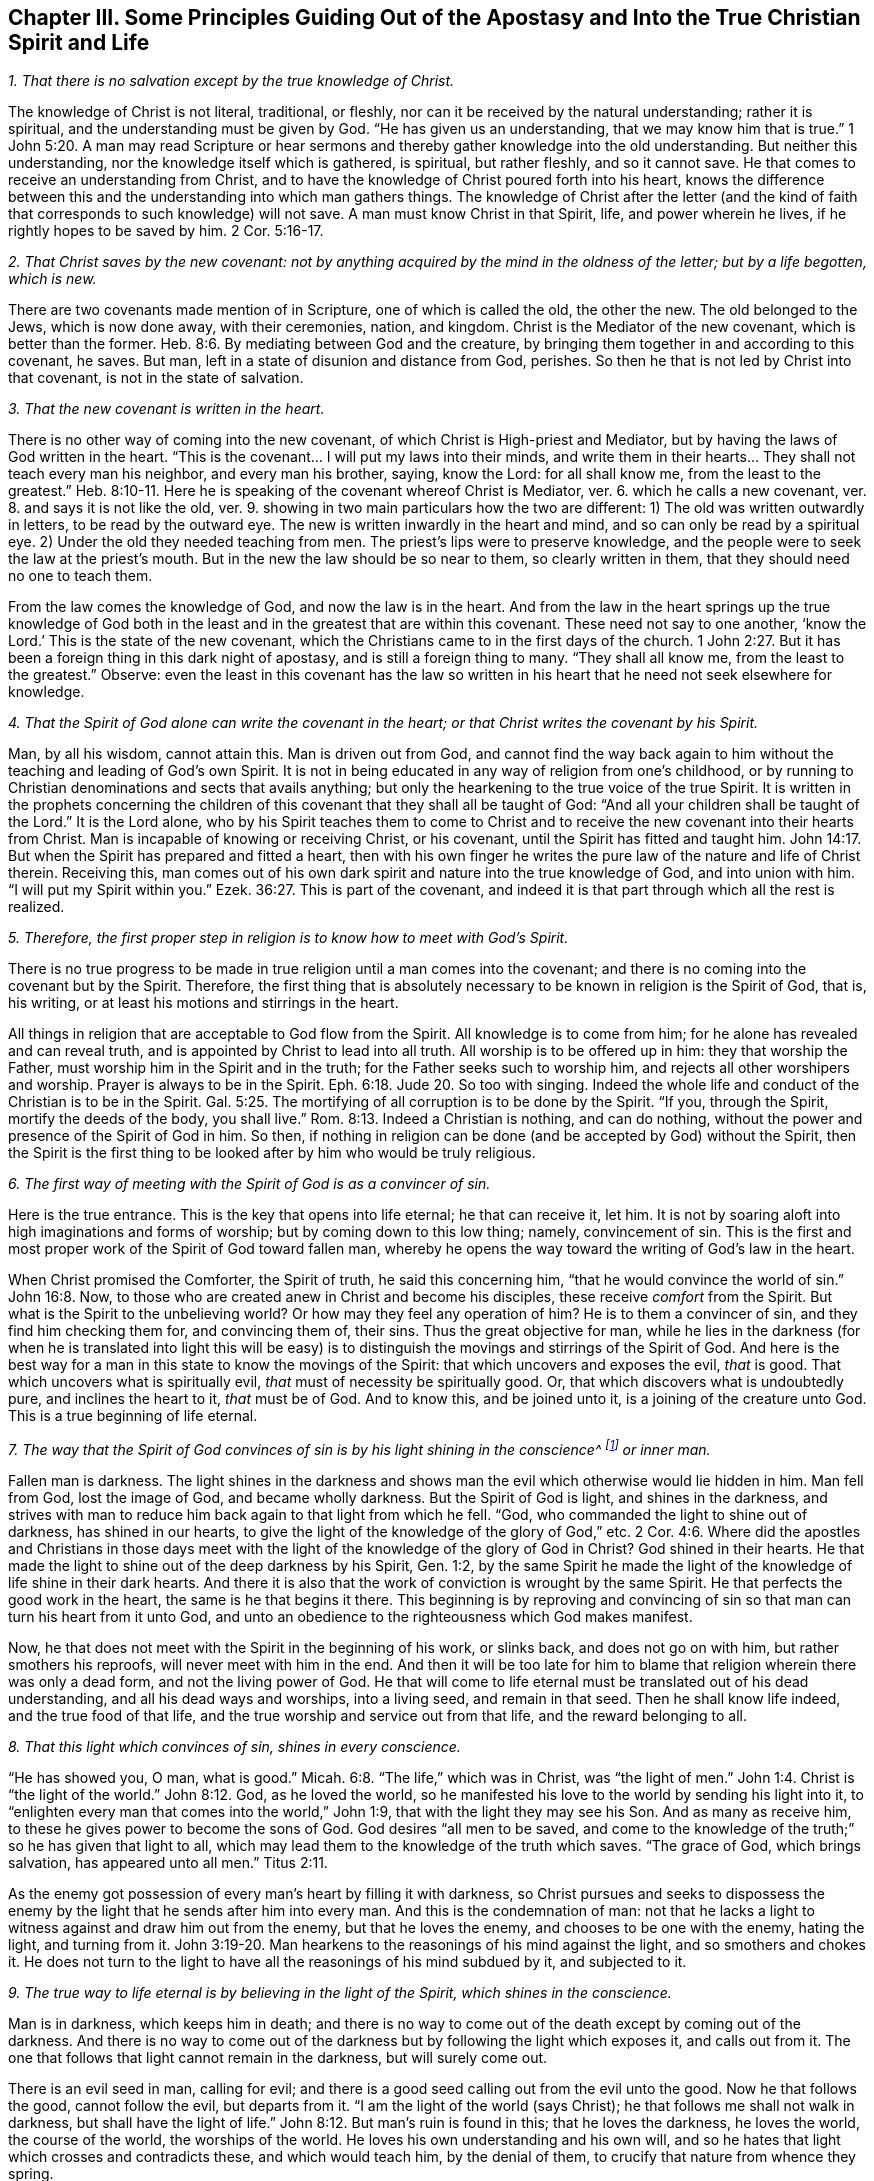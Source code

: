 [#ch3, short="Principles Guiding Out of the Apostasy"]
== Chapter III. Some Principles Guiding Out of the Apostasy and Into the True Christian Spirit and Life

[.numbered]
__1. That there is no salvation except by the true knowledge of Christ.__

The knowledge of Christ is not literal, traditional, or fleshly,
nor can it be received by the natural understanding; rather it is spiritual,
and the understanding must be given by God.
"`He has given us an understanding, that we may know him that is true.`"
1 John 5:20. A man may read Scripture or hear sermons
and thereby gather knowledge into the old understanding.
But neither this understanding, nor the knowledge itself which is gathered, is spiritual,
but rather fleshly, and so it cannot save.
He that comes to receive an understanding from Christ,
and to have the knowledge of Christ poured forth into his heart,
knows the difference between this and the understanding into which man gathers things.
The knowledge of Christ after the letter (and the kind of
faith that corresponds to such knowledge) will not save.
A man must know Christ in that Spirit, life, and power wherein he lives,
if he rightly hopes to be saved by him. 2 Cor. 5:16-17.

[.numbered]
__2. That Christ saves by the new covenant:
not by anything acquired by the mind in the oldness of the letter;
but by a life begotten, which is new.__

There are two covenants made mention of in Scripture,
one of which is called the old, the other the new.
The old belonged to the Jews, which is now done away,
with their ceremonies, nation, and kingdom.
Christ is the Mediator of the new covenant, which is better than the former.
Heb. 8:6. By mediating between God and the creature,
by bringing them together in and according to this covenant, he saves.
But man, left in a state of disunion and distance from God, perishes.
So then he that is not led by Christ into that covenant, is not in the state of salvation.

[.numbered]
__3. That the new covenant is written in the heart.__

There is no other way of coming into the new covenant,
of which Christ is High-priest and Mediator,
but by having the laws of God written in the heart.
"`This is the covenant... I will put my laws into their minds,
and write them in their hearts... They shall not teach every man his neighbor,
and every man his brother, saying, know the Lord: for all shall know me,
from the least to the greatest.`" Heb. 8:10-11.
Here he is speaking of the covenant whereof Christ is Mediator, ver. 6.
which he calls a new covenant, ver. 8.
and says it is not like the old, ver. 9.
showing in two main particulars how the two are different:
1) The old was written outwardly in letters, to be read by the outward eye.
The new is written inwardly in the heart and mind,
and so can only be read by a spiritual eye.
2) Under the old they needed teaching from men.
The priest`'s lips were to preserve knowledge,
and the people were to seek the law at the priest`'s mouth.
But in the new the law should be so near to them, so clearly written in them,
that they should need no one to teach them.

From the law comes the knowledge of God, and now the law is in the heart.
And from the law in the heart springs up the true knowledge of God
both in the least and in the greatest that are within this covenant.
These need not say to one another, '`know the Lord.`'
This is the state of the new covenant,
which the Christians came to in the first days of the church.
1 John 2:27. But it has been a foreign thing in this dark night of apostasy,
and is still a foreign thing to many.
"`They shall all know me, from the least to the greatest.`"
Observe: even the least in this covenant has the law so written in his
heart that he need not seek elsewhere for knowledge.

[.numbered]
__4. That the Spirit of God alone can write the covenant in the heart;
or that Christ writes the covenant by his Spirit.__

Man, by all his wisdom, cannot attain this.
Man is driven out from God,
and cannot find the way back again to him without the
teaching and leading of God`'s own Spirit.
It is not in being educated in any way of religion from one`'s childhood,
or by running to Christian denominations and sects that avails anything;
but only the hearkening to the true voice of the true Spirit.
It is written in the prophets concerning the children
of this covenant that they shall all be taught of God:
"`And all your children shall be taught of the Lord.`"
It is the Lord alone,
who by his Spirit teaches them to come to Christ and to
receive the new covenant into their hearts from Christ.
Man is incapable of knowing or receiving Christ, or his covenant,
until the Spirit has fitted and taught him.
John 14:17. But when the Spirit has prepared and fitted a heart,
then with his own finger he writes the pure law of the nature and life of Christ therein.
Receiving this,
man comes out of his own dark spirit and nature into the true knowledge of God,
and into union with him.
"`I will put my Spirit within you.`" Ezek. 36:27.
This is part of the covenant,
and indeed it is that part through which all the rest is realized.

[.numbered]
__5. Therefore, the first proper step in religion is to know how to meet with God`'s Spirit.__

There is no true progress to be made in true
religion until a man comes into the covenant;
and there is no coming into the covenant but by the Spirit.
Therefore, the first thing that is absolutely necessary to
be known in religion is the Spirit of God,
that is, his writing, or at least his motions and stirrings in the heart.

All things in religion that are acceptable to God flow from the Spirit.
All knowledge is to come from him; for he alone has revealed and can reveal truth,
and is appointed by Christ to lead into all truth.
All worship is to be offered up in him: they that worship the Father,
must worship him in the Spirit and in the truth;
for the Father seeks such to worship him, and rejects all other worshipers and worship.
Prayer is always to be in the Spirit. Eph. 6:18. Jude 20.
So too with singing.
Indeed the whole life and conduct of the Christian is to be in the Spirit.
Gal. 5:25. The mortifying of all corruption is to be done by the Spirit.
"`If you, through the Spirit, mortify the deeds of the body, you shall live.`"
Rom. 8:13. Indeed a Christian is nothing, and can do nothing,
without the power and presence of the Spirit of God in him.
So then, if nothing in religion can be done (and be accepted by God) without the Spirit,
then the Spirit is the first thing to be looked
after by him who would be truly religious.

[.numbered]
__6. The first way of meeting with the Spirit of God is as a convincer of sin.__

Here is the true entrance.
This is the key that opens into life eternal; he that can receive it, let him.
It is not by soaring aloft into high imaginations and forms of worship;
but by coming down to this low thing; namely, convincement of sin.
This is the first and most proper work of the Spirit of God toward fallen man,
whereby he opens the way toward the writing of God`'s law in the heart.

When Christ promised the Comforter, the Spirit of truth,
he said this concerning him, "`that he would convince the world of sin.`"
John 16:8. Now, to those who are created anew in Christ and become his disciples,
these receive _comfort_ from the Spirit.
But what is the Spirit to the unbelieving world?
Or how may they feel any operation of him?
He is to them a convincer of sin, and they find him checking them for,
and convincing them of, their sins.
Thus the great objective for man,
while he lies in the darkness (for when he is translated into light this will be
easy) is to distinguish the movings and stirrings of the Spirit of God.
And here is the best way for a man in this state to know the movings of the Spirit:
that which uncovers and exposes the evil, _that_ is good.
That which uncovers what is spiritually evil, _that_ must of necessity be spiritually good.
Or, that which discovers what is undoubtedly pure, and inclines the heart to it,
_that_ must be of God.
And to know this, and be joined unto it, is a joining of the creature unto God.
This is a true beginning of life eternal.

[.numbered]
__7. The way that the Spirit of God convinces of sin
is by his light shining in the conscience^
footnote:[It is important to note that it is not the conscience _itself_ that is,
or that possesses, divine light (as many falsely assume).
Rather, it is Christ the Light _in the conscience_ that brings man to the
knowledge of the truth and, when obeyed, to the salvation of the soul.]
or inner man.__

Fallen man is darkness.
The light shines in the darkness and shows man
the evil which otherwise would lie hidden in him.
Man fell from God, lost the image of God, and became wholly darkness.
But the Spirit of God is light, and shines in the darkness,
and strives with man to reduce him back again to that light from which he fell.
"`God, who commanded the light to shine out of darkness, has shined in our hearts,
to give the light of the knowledge of the glory of God,`" etc. 2 Cor. 4:6.
Where did the apostles and Christians in those days
meet with the light of the knowledge of the glory of God in Christ?
God shined in their hearts.
He that made the light to shine out of the deep darkness by his Spirit, Gen. 1:2,
by the same Spirit he made the light of the knowledge of life shine in their dark hearts.
And there it is also that the work of conviction is wrought by the same Spirit.
He that perfects the good work in the heart, the same is he that begins it there.
This beginning is by reproving and convincing of sin so
that man can turn his heart from it unto God,
and unto an obedience to the righteousness which God makes manifest.

Now, he that does not meet with the Spirit in the beginning of his work,
or slinks back, and does not go on with him, but rather smothers his reproofs,
will never meet with him in the end.
And then it will be too late for him to blame
that religion wherein there was only a dead form,
and not the living power of God.
He that will come to life eternal must be translated out of his dead understanding,
and all his dead ways and worships, into a living seed, and remain in that seed.
Then he shall know life indeed, and the true food of that life,
and the true worship and service out from that life, and the reward belonging to all.

[.numbered]
__8. That this light which convinces of sin, shines in every conscience.__

"`He has showed you, O man, what is good.`" Micah. 6:8.
"`The life,`" which was in Christ, was "`the light of men.`" John 1:4.
Christ is "`the light of the world.`" John 8:12.
God, as he loved the world,
so he manifested his love to the world by sending his light into it,
to "`enlighten every man that comes into the world,`" John 1:9,
that with the light they may see his Son.
And as many as receive him, to these he gives power to become the sons of God.
God desires "`all men to be saved,
and come to the knowledge of the truth;`" so he has given that light to all,
which may lead them to the knowledge of the truth which saves.
"`The grace of God, which brings salvation, has appeared unto all men.`"
Titus 2:11.

As the enemy got possession of every man`'s heart by filling it with darkness,
so Christ pursues and seeks to dispossess the enemy by
the light that he sends after him into every man.
And this is the condemnation of man:
not that he lacks a light to witness against and draw him out from the enemy,
but that he loves the enemy, and chooses to be one with the enemy, hating the light,
and turning from it. John 3:19-20.
Man hearkens to the reasonings of his mind against the light,
and so smothers and chokes it.
He does not turn to the light to have all the reasonings of his mind subdued by it,
and subjected to it.

[.numbered]
__9. The true way to life eternal is by believing in the light of the Spirit,
which shines in the conscience.__

Man is in darkness, which keeps him in death;
and there is no way to come out of the death except by coming out of the darkness.
And there is no way to come out of the darkness
but by following the light which exposes it,
and calls out from it.
The one that follows that light cannot remain in the darkness, but will surely come out.

There is an evil seed in man, calling for evil;
and there is a good seed calling out from the evil unto the good.
Now he that follows the good, cannot follow the evil, but departs from it.
"`I am the light of the world (says Christ);
he that follows me shall not walk in darkness,
but shall have the light of life.`" John 8:12.
But man`'s ruin is found in this; that he loves the darkness,
he loves the world, the course of the world, the worships of the world.
He loves his own understanding and his own will,
and so he hates that light which crosses and contradicts these,
and which would teach him, by the denial of them,
to crucify that nature from whence they spring.

It therefore comes to pass (because the love of sin is strong, and Satan,
the strong man, keeps the house) that the motions of God`'s Spirit are easily trampled,
either by reasonings of the understanding, or by perverseness of the will.
But if any man dare entrust himself to the motions of God`'s Spirit,
he would quickly find of what nature they were by the
strong opposition of the strong man against them.
It is indeed a straight and narrow way into which no flesh can enter and walk.
And yet it is the only way: for there is no life in God, no peace with God,
while the enemy lives in the heart.
But when the light is received and turned to, then the power begins to work,
which slays the enemy in the heart; and that being done, there is no more war,
but peace.
Then the true peace, which passes understanding, fills and refreshes the heart.

[.numbered]
__10. That believing in the light of the Spirit, which shines in the conscience,
unites the soul to God, and opens the springs of life to it.__

Belief in darkness (which is unbelief towards God) disunited the soul from God,
and closed up the springs of life from it.
Belief in the light, which is sent to lead out from the darkness, unites again,
and opens the springs again.
God is light; he dwells in the light, and there enjoys the fullness of life.
He gives a measure of his own light to draw out from the darkness;
and he who believes and follows this is led by it unto God, from whom it came.
Now, having come out of the darkness unto God,
the soul begins again to feel the springs of life,
the fresh springs of life which are in him.
He that believes is come to the well of salvation, and draws living water out of it,
and drinks of the living water continually, so that he can thirst no more.
Indeed, "`out of his belly flow rivers of living water.`"
This is the fruit of the true faith.
This is the true way, the narrow way, (I can, in the presence of the living God,
set my seal to the truth of it) which it has pleased God to uncover,
and make manifest again, after the long dark night of apostasy.
And we come not to it by hearing or receiving new notions or apprehensions of things,
but by experiencing that which puts an end to all creaturely notions and apprehensions;
and we grow in it by the increase of that thing in us.
That is to say, the seed to which the promise was made,
the seed which was before Abraham, is felt and known,
and his day is seen and rejoiced in.
And by the light thereof the darkness is discovered,
and the kingdom of darkness is assaulted.

=== Some Objections and Answers

[.discourse-part]
__Objection 1. This is a new way, a new light.
We knew religion before this came up, and we will keep to that.__

[.discourse-part]
Answer:
It is new indeed to them who have lain long in the apostasy and set up another light.
But it is not new in itself, but is the same that was in the beginning; yes,
even before the beginning.
Christ was the same yesterday, today, and forever;
and the light that comes from him is like him, also being the same yesterday, today,
and forever.
It was the same light under the law, the same before the law, the same since the law.

"`That which was from the beginning,`" said the apostle John,
"`we declare unto you.`" 1 John 1:1.
And "`this is the message which we have heard of him, and declare unto you,
that God is light, and in him is no darkness at all.`" verse 5.
And the goal of preaching this message
is to draw out of the darkness into the light;
to bring men to the experiencing of the light of God in them, and so to union with it.
God, who is light, is close to every man, who is darkness,
even though man`'s senses are very thick and can hardly see or feel him.
A light from God shines in man`'s darkness; but man`'s darkness does not comprehend it.
Therefore, this light is not new in itself, but only new to the old spirit,
which has long lain hid in the region of darkness and death,
and has not known the light of life.

[.discourse-part]
__Objection 2. That this is a natural light, or the light of old Adam`'s nature and conscience.__

[.discourse-part]
Answer: It is in one sense a natural light;
it is of the nature of him from whom it comes; the nature of God, and of his Christ.
But it is not of the nature of corrupt Adam, whom this light has always reproved,
and against whom it still stands a witness, condemning all corruption.
Man is darkness; Eph. 5:8 and when Christ comes to redeem him,
he finds him to be in darkness.
Christ finds no light in man to help him uncover sin,
so all the discoveries of sin that are made in the heart are by the light of Christ,
and not by any light of man`'s nature.
The Lord is the searcher of the heart, and he searches it with his own candle,
and not with any light left in man`'s nature.
Man fell into darkness, and knew not where he was;
but the Lord comes after him with his candle, and manifests his state to him.
It is the light from which man fell, and against which he sins,
that alone is able to make his disobedience manifest to him.

"`We know`" says the apostle, "`that the law is spiritual; but I am carnal.`"
Rom. 7:14. The law is the lowest appearance of the light; and yet it is spiritual,
and of Christ`'s nature, and not of Adam`'s nature.
Whoever knows the nature of that which manifests sin, knows it to be spiritual.
It is the fallen man who calls the light darkness.
Man has set up a light of his own; has raised up a light by his study and invention,
in the strength of the fallen wisdom.
And now, setting this up for his light, he is bound to call the true light darkness,
as the Pharisees did Christ.

[.discourse-part]
__Objection 3. That this light makes the Scriptures void and useless.__

[.discourse-part]
Answer: Not so.
The light came from the Spirit that gave forth the Scriptures;
it is of the same nature with the light that shone in them that gave forth Scriptures.
It speaks the same thing as Scriptures, it leads to the same thing,
and it opens and witnesses to the words which the Scriptures speak.
Therefore, the light brings the Scriptures
(which have long been abused) into their true use.
Indeed it puts an end to the corrupt use of Scriptures,
and to man`'s inventing and forming things out of them,
and brings them into their true use and service.
It takes the Scriptures out of man`'s hand, who has slain the life by his use of them.
It puts the Scriptures into the hands of the Spirit,
who makes the words again pure and quick and living;
purging away man`'s defiled and dead conceivings and interpretations of them.

A man must know the Spirit, come to the Spirit, be joined to,
and be in union with the Spirit,
before he can have the true understanding of the Scriptures.
The Scriptures indeed are the words of God, or various expressions of his mind.
Now the man who searches these before he has the Spirit cannot know the truth,
but can only guess and imagine.
And it is from here that so many sects and denominations are sprung up in the world,
according to the variety of their imaginations.
One sort of men cry, '`This is the way, this is the truth, this is the church,
this is the worship.`'
Another sort cry, '`That is not it; that is superstition and error;
but this is it!`' And so a third and fourth, etc.
It is the same with the Scriptures.
One says this is the meaning; another says it is not so, but this is the meaning.
They let their own reasonings and imaginations loose,
and there is no foundation of certainty.
But if they had waited for the Spirit to begin with,
and gone on no further than he opened to them,
all these doubts and dissensions would have been choked.

I do not altogether deny the reading of Scriptures,
even in this state of blindness and uncertainty,
so long as a man read with fear and trembling: not setting up his own understanding,
or the understanding of any man; but waiting for the Spirit,
which can alone give him an understanding to receive the true knowledge.
But this I dare boldly affirm,
that man`'s reading of the Scriptures in his own wisdom and self-confidence (or in
confidence in what interpretations others have given) does him no good at all,
but rather much harm, tending to the building up of that which God would again destroy.

He that begins with the Spirit of God,
giving himself up to the light which comes from him, comes to true union with God,
and to the experience of the life.
This one finds a true growth and knowledge of the Spirit of God,
whereby he comes to know and understand the Scriptures, which came from the same Spirit.
In this way he also comes to be able to measure the deceit of his own spirit,
which formerly led him astray, and also to see and measure the spirits of deceivers.
But he that is in the deceit, in the imaginations, outside of the true knowledge,
he cannot know the deceit of his own spirit, or the spirits of deceivers.

[.discourse-part]
__Objection 4. That this light teaches things contrary to the Scriptures.__

[.discourse-part]
Answer:
The light which comes from the same Spirit which the Scriptures came
from cannot teach things contrary to the Scriptures.
But man, who has taken the tools of his understanding,
and formed images and likenesses out of the
Scriptures (I mean invented meanings and senses,
and judged these to be agreeable to the Scriptures),
he will of necessity judge that which is contrary to
his meanings as contrary to the Scriptures.
The truth, however, is one in itself, and it agrees with whatsoever is true in this age,
or in former ages; and differs only from that which is not true.

[.discourse-part]
__Objection 5. That this sets up free-will.
When persons are exhorted to embrace the light, to let in the light, then they cry out,
'`Is it up to man to believe?
Is it up to man to receive the light?
Does man have free-will?`'__

[.discourse-part]
Answer: As for your speaking of free-will, you do not know what you speak of.
For the will, with the freedom of it,
either stands in the image and power of him that made it,
or in a contrary image and power.
While it is in the image and power of him that made it,
it is free unto good, and not to evil.
While it is in the image and power of him who corrupted it,
it is free unto evil, and not to good.
The will is not of itself, but stands in another,
and is servant to that in whom it stands,
and there its freedom is bound and comprehended.
For there is no middle state between the two, wherein the will stands of itself,
and is free to both equally.
The will of man is a servant, and under the command of one of these powers.
If it be under the command of sin, of the power of darkness,
it is free from righteousness.
And if it be under the command and power of righteousness, it is free from sin.
But such a free-will as men commonly speak of is mere imagination,
and has no foundation in the true state of things.

=== Three Things, By Way of Advice

And now you who find your hearts touched and convinced of the truth,
and find a desire kindled in you after the living God,
and a hungering and thirsting after his righteousness, take notice of these three things,
which I have upon my heart to say to you, by way of advice:

[.numbered]
__1. Know and take up your cross, the cross of Christ, the daily cross of Christ.__

The cross of Christ is that which runs contrary to the natural;
and this is the power of God to deliver from the natural.
How should the earthly understanding, the earthly will, the earthly affections,
with the elementary nature (which have had their
reign in the earth) be crucified and slain,
except by the cross of Christ?
The one seeking a religion to please himself in anything, must not come here.
And the one, after coming to the cross, who then seeks anything pleasing to the earthly,
will deny and turn from the cross, and so go backward and not forward.
It is no wonder that there is such an enmity in all men against the truth;
for it strikes at their life, yes, at the very root of their life.

If this were any new way or form of religion held forth,
then man`'s understandings and affections might by degrees be made fit for it,
and find pleasure in it.
But the cross is a direct death to that nature and
spirit that has lived in any form of religion,
and to the whole course of that nature and spirit.
Nevertheless, through this death the true life springs up,
in those who receive its strokes.
Therefore be willing, and learn to die daily,
bringing everything which is contrary to Christ to the cross.
Deny self in everything, take up the cross in everything, follow Christ in everything.
This is the way by which Christ himself prescribed to become his disciples:
"`If any man will come after me, let him deny himself, take up his cross daily,
and follow me.`"
Seek not ease in the flesh, no, not in the least; but take up the cross every day,
in everything, till the earthly be slain;
until the wisdom and strength of the flesh be wholly subdued,
and then the wisdom and power of God will become natural.

[.numbered]
__2. Keep to the sense, feeling, and experience,
and beware of the understanding, the imagining and conceiving mind.
The mind cannot be useful to God, nor bring forth anything for God,
until it be newly cast, and newly molded.__

The one seed of life lies in the invisible inner man of the heart,
among multitudes of seeds of death; all of which have their growth up into,
and strength in, the corrupted natural part.
Therefore, this seed of life cannot shoot up into any part of the
creature without the other seeds shooting up with it,
and endeavoring to choke it.
Now the other seeds spring up in two ways:
either in a way of opposition against the true seed, or in a way of similitude.
There cannot be a good thought, or desire,
or beam of light that enters into the understanding or will,
without multitudes of evil thoughts, evil desires, or fleshly reasonings against it,
springing up with it, and striving to overcome it.
But if, after such an assault,
the enemy is at length overcome (by the power of God fighting with
him and vanquishing him) then he also can put on his garment of light.
Then he brings in thoughts and desires, and motions which appear to be like God`'s,
and which easily pass for good, if the soul does not keep a close watch.

Now the only way of safety is to keep out of the natural,
whereof the enemy has possession, and where his strength lies,
and to keep in the sense and feeling of the invisible seed,
and only to come forth with him into the natural, in that sense and feeling.
And when he comes, he will come with strength,
above the strength that the enemy has in the natural, and by degrees conquer him.
But by no means rest or abide in the natural,
but retire with the Lord into the resting-place.
These words may be hard to you at present;
but hereafter (as you come into the exercise) you will experience them.

[.numbered]
__3. Wait patiently for the Lord.
Be not hasty after life and salvation in the will of the flesh;
but leave the Lord to choose his own season for
the showering down of his mercy and blessing.__

The soul must know and feel that it has been an evil thing and bitter,
that it has forsaken the Lord, the living fountain of living mercies,
and has sought life from vanities, and among dead idols.
And all the idols must be thrown away,
and the heart washed from that nature that ran after them,
and become a pure virgin to bear and bring forth the living seed.
Now, by faithfulness to that seed, and waiting in that seed,
in the Lord`'s season it shall receive the mercy and the
blessing and the inheritance which belong to that seed.
The farmer does not immediately reap, but waits long,
even till the seed is grown up to maturity.
Therefore lie still,
and bear the indignation of the Lord against that which has transgressed,
till he judge it, and deliver from it, and lead into the innocency and righteousness.
And think not the race long, nor the battle hard,
nor be weary of the afflictions and chastisements in the way.
Follow the Captain, the Guide, the Leader; whose light, strength, courage,
and wisdom will overcome all, and bring the soul which abides in it into his own throne.

Now as you thus wait, taking up the cross,
and keeping in the feeling of the seed; so the corrupt nature, the mortal,
wherein Satan`'s throne and power has been, will wither, decay, and grow weak daily.
And the tender plant of God, the immortal seed, will shoot up, and gather strength daily;
and you will come to a new will in God, and a new understanding in God.
And that which is of God will manifest itself; and you will come to know, and desire,
and take delight in the things of God.
Then the soul, which is immortal, will come to hear, and receive,
and feed on the immortal word, which is the bread of life,
and which alone is able to preserve and nourish up to eternal life.
Then you will know what it is to tremble at this word,
and to have all the powers of nature melt and fail before it.
Then you will know the faith which gives the victory,
and the knowledge which lets into life, and the fear which keeps the heart clean,
and the hope which anchors the soul immortal in the immortal God,
and the patience which wins the crown.
And so you will come to witness the several conditions
of the saints in Scripture as you grow up into them.
You will not need men to give you their meanings of Scriptures
from their brain-studies and acquired arts and understandings;
but you will know the meaning from the thing itself in your own hearts.
You will hear the words from the living voice of
the Spirit that first spoke the Scriptures,
who alone is able to interpret his own mind, and open the words which he himself spoke.
Then you will know and love the true life,
and need no more exhortations to depart from all dead, corrupted, and corrupting forms,
which have forever been, and will forever be, enemies to the life.
And so the peace of God, the rest of God, the true Sabbath of God,
the everlasting light and life of God, will come to be your own, and be enjoyed by you,
past all doubting or disputing.
